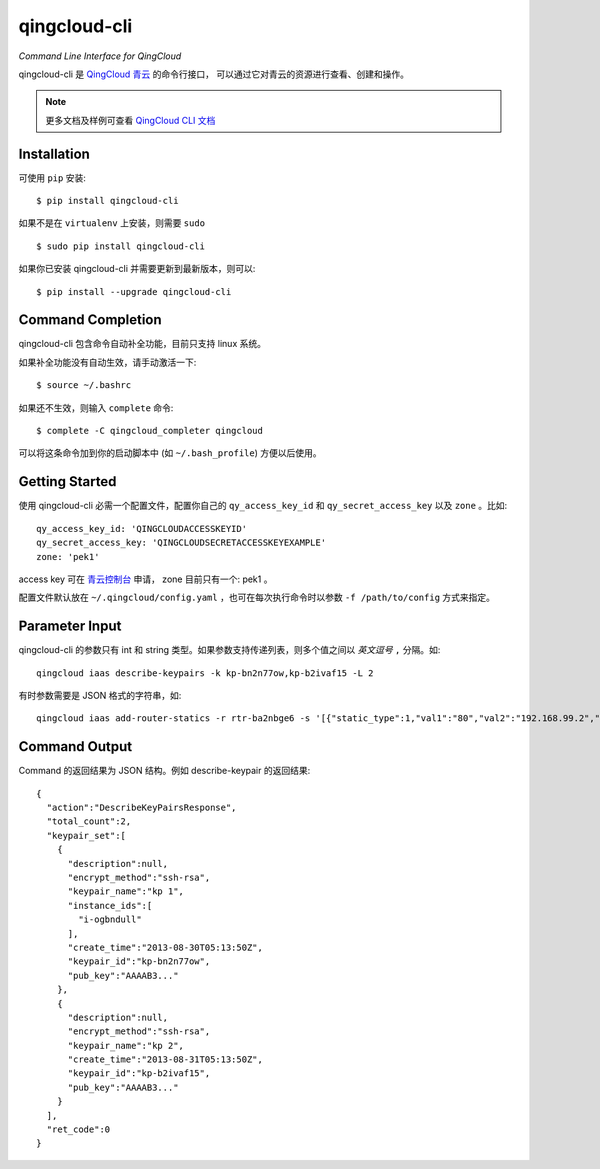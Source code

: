 ==============
qingcloud-cli
==============

*Command Line Interface for QingCloud*

qingcloud-cli 是 `QingCloud 青云 <https://www.qingcloud.com>`_ 的命令行接口，
可以通过它对青云的资源进行查看、创建和操作。

.. note:: 更多文档及样例可查看
  `QingCloud CLI 文档 <https://docs.qingcloud.com/cli/>`_


------------
Installation
------------

可使用 ``pip`` 安装::

    $ pip install qingcloud-cli

如果不是在 ``virtualenv`` 上安装，则需要 ``sudo`` ::

    $ sudo pip install qingcloud-cli

如果你已安装 qingcloud-cli 并需要更新到最新版本，则可以::

    $ pip install --upgrade qingcloud-cli


------------------
Command Completion
------------------

qingcloud-cli 包含命令自动补全功能，目前只支持 linux 系统。

如果补全功能没有自动生效，请手动激活一下::

  $ source ~/.bashrc

如果还不生效，则输入 ``complete`` 命令::

  $ complete -C qingcloud_completer qingcloud

可以将这条命令加到你的启动脚本中 (如 ``~/.bash_profile``) 方便以后使用。


---------------
Getting Started
---------------

使用 qingcloud-cli 必需一个配置文件，配置你自己的 ``qy_access_key_id`` 和
``qy_secret_access_key`` 以及 ``zone`` 。比如::

  qy_access_key_id: 'QINGCLOUDACCESSKEYID'
  qy_secret_access_key: 'QINGCLOUDSECRETACCESSKEYEXAMPLE'
  zone: 'pek1'

access key 可在 `青云控制台 <https://console.qingcloud.com>`_ 申请，
zone 目前只有一个: pek1 。

配置文件默认放在 ``~/.qingcloud/config.yaml`` ，也可在每次执行命令时以参数
``-f /path/to/config`` 方式来指定。


--------------------
Parameter Input
--------------------

qingcloud-cli 的参数只有 int 和 string 类型。如果参数支持传递列表，则多个值之间以
*英文逗号* ``,`` 分隔。如::

  qingcloud iaas describe-keypairs -k kp-bn2n77ow,kp-b2ivaf15 -L 2

有时参数需要是 JSON 格式的字符串，如::

  qingcloud iaas add-router-statics -r rtr-ba2nbge6 -s '[{"static_type":1,"val1":"80","val2":"192.168.99.2","val3":"8000"}]'


----------------
Command Output
----------------

Command 的返回结果为 JSON 结构。例如 describe-keypair 的返回结果::

  {
    "action":"DescribeKeyPairsResponse",
    "total_count":2,
    "keypair_set":[
      {
        "description":null,
        "encrypt_method":"ssh-rsa",
        "keypair_name":"kp 1",
        "instance_ids":[
          "i-ogbndull"
        ],
        "create_time":"2013-08-30T05:13:50Z",
        "keypair_id":"kp-bn2n77ow",
        "pub_key":"AAAAB3..."
      },
      {
        "description":null,
        "encrypt_method":"ssh-rsa",
        "keypair_name":"kp 2",
        "create_time":"2013-08-31T05:13:50Z",
        "keypair_id":"kp-b2ivaf15",
        "pub_key":"AAAAB3..."
      }
    ],
    "ret_code":0
  }
